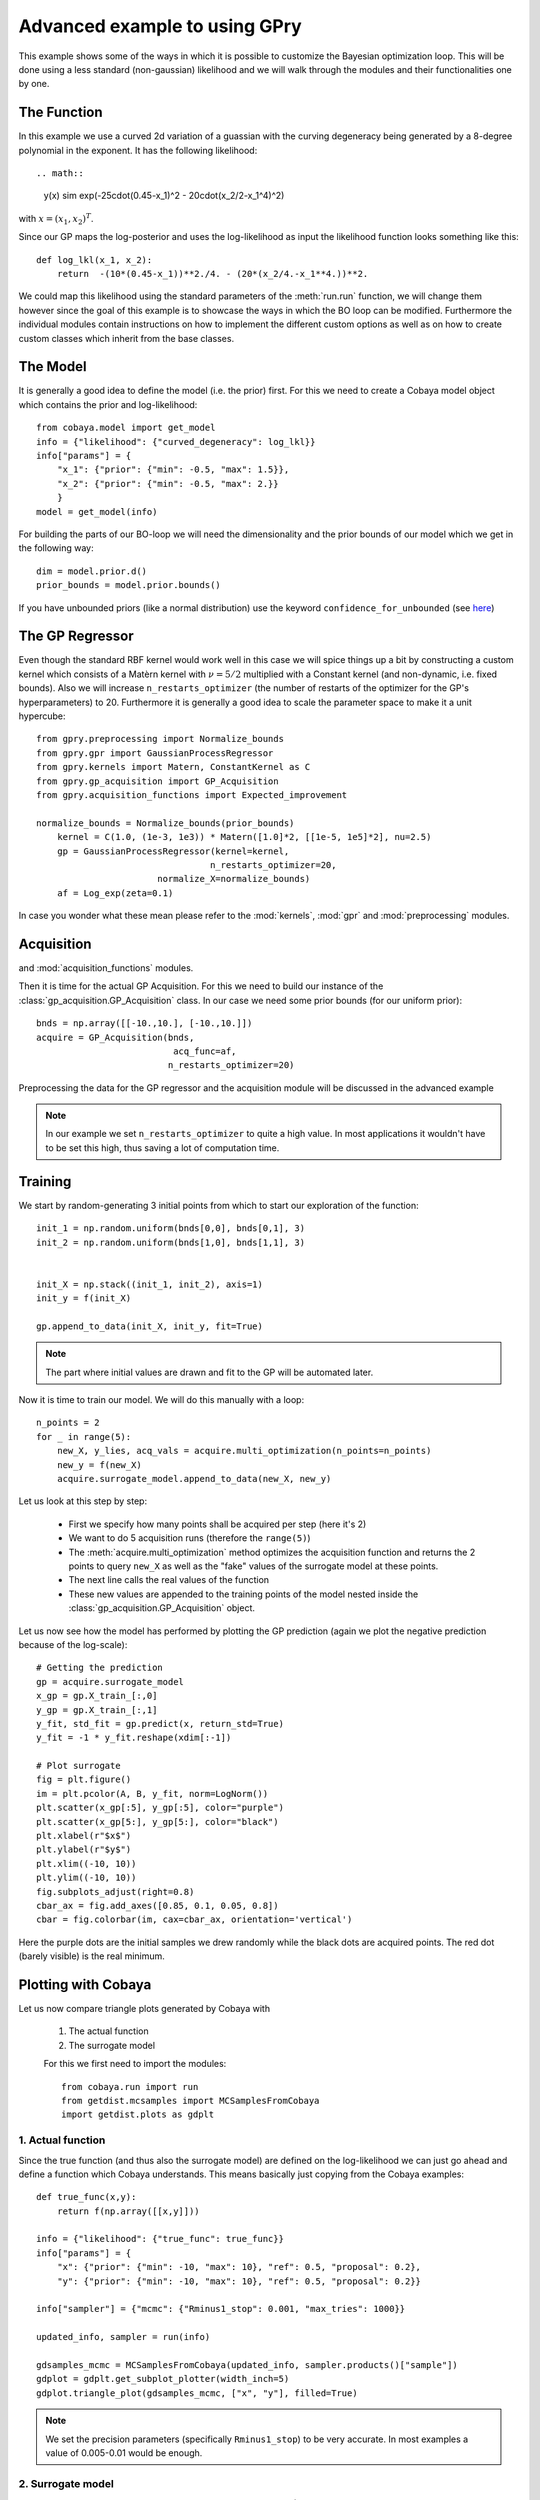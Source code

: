 ==================================
Advanced example to using GPry
==================================

This example shows some of the ways in which it is possible to customize the
Bayesian optimization loop. This will be done using a less standard
(non-gaussian) likelihood and we will walk through the modules and their
functionalities one by one.

The Function
============

In this example we use a curved 2d variation of a guassian with the curving
degeneracy being generated by a 8-degree polynomial in the exponent.
It has the following likelihood::

.. math::
    y(x) \sim \exp(-25\cdot(0.45-x_1)^2 - 20\cdot(x_2/2-x_1^4)^2)

with :math:`x=(x_1, x_2)^T`.

Since our GP maps the log-posterior and uses the log-likelihood as input the
likelihood function looks something like this::

    def log_lkl(x_1, x_2):
        return  -(10*(0.45-x_1))**2./4. - (20*(x_2/4.-x_1**4.))**2.

We could map this likelihood using the standard parameters of the
:meth:`run.run` function, we will change them however since the goal of this
example is to showcase the ways in which the BO loop can be modified.
Furthermore the individual modules contain instructions on how to implement
the different custom options as well as on how to create custom classes which
inherit from the base classes.

The Model
=========
It is generally a good idea to define the model (i.e. the prior) first. For
this we need to create a Cobaya model object which contains the prior and
log-likelihood::

    from cobaya.model import get_model
    info = {"likelihood": {"curved_degeneracy": log_lkl}}
    info["params"] = {
        "x_1": {"prior": {"min": -0.5, "max": 1.5}},
        "x_2": {"prior": {"min": -0.5, "max": 2.}}
        }
    model = get_model(info)

For building the parts of our BO-loop we will need the dimensionality and the
prior bounds of our model which we get in the following way::

    dim = model.prior.d()
    prior_bounds = model.prior.bounds()

If you have unbounded priors (like a normal distribution) use the keyword
``confidence_for_unbounded``
(see `here <https://cobaya.readthedocs.io/en/latest/params_prior.html#prior-class>`_)

The GP Regressor
================

Even though the standard RBF kernel would work well in this case we will spice
things up a bit by constructing a custom kernel which consists of a Matèrn
kernel with :math:`\nu=5/2` multiplied with a Constant kernel (and non-dynamic,
i.e. fixed bounds). Also we will increase ``n_restarts_optimizer`` (the number
of restarts of the optimizer for the GP's hyperparameters) to 20.
Furthermore it is generally a good idea to scale the parameter space to make it
a unit hypercube::

    from gpry.preprocessing import Normalize_bounds
    from gpry.gpr import GaussianProcessRegressor
    from gpry.kernels import Matern, ConstantKernel as C
    from gpry.gp_acquisition import GP_Acquisition
    from gpry.acquisition_functions import Expected_improvement

    normalize_bounds = Normalize_bounds(prior_bounds)
  	kernel = C(1.0, (1e-3, 1e3)) * Matern([1.0]*2, [[1e-5, 1e5]*2], nu=2.5)
  	gp = GaussianProcessRegressor(kernel=kernel,
  		                     n_restarts_optimizer=20,
                           normalize_X=normalize_bounds)
  	af = Log_exp(zeta=0.1)

In case you wonder what these mean please refer to the :mod:`kernels`,
:mod:`gpr` and :mod:`preprocessing` modules.

Acquisition
===========

and :mod:`acquisition_functions` modules.

Then it is time for the actual GP Acquisition. For this we need to
build our instance of the :class:`gp_acquisition.GP_Acquisition` class.
In our case we need some prior bounds (for our uniform prior)::

    bnds = np.array([[-10.,10.], [-10.,10.]])
    acquire = GP_Acquisition(bnds,
    			      acq_func=af,
                             n_restarts_optimizer=20)

Preprocessing the data for the GP regressor and the acquisition
module will be discussed in the advanced example

.. note::
    In our example we set ``n_restarts_optimizer`` to quite a high value.
    In most applications it wouldn't have to be set this high, thus saving
    a lot of computation time.

Training
========

We start by random-generating 3 initial points from which to start
our exploration of the function::

    init_1 = np.random.uniform(bnds[0,0], bnds[0,1], 3)
    init_2 = np.random.uniform(bnds[1,0], bnds[1,1], 3)


    init_X = np.stack((init_1, init_2), axis=1)
    init_y = f(init_X)

    gp.append_to_data(init_X, init_y, fit=True)

.. note::
    The part where initial values are drawn and fit to the GP will
    be automated later.

Now it is time to train our model. We will do this manually with
a loop::

    n_points = 2
    for _ in range(5):
        new_X, y_lies, acq_vals = acquire.multi_optimization(n_points=n_points)
        new_y = f(new_X)
        acquire.surrogate_model.append_to_data(new_X, new_y)

Let us look at this step by step:

    * First we specify how many points shall be
      acquired per step (here it's 2)
    * We want to do 5 acquisition runs (therefore the ``range(5)``)
    * The :meth:`acquire.multi_optimization` method optimizes the
      acquisition function and returns the 2 points to query ``new_X``
      as well as the "fake" values of the surrogate model at these points.
    * The next line calls the real values of the function
    * These new values are appended to the training points of the model
      nested inside the :class:`gp_acquisition.GP_Acquisition` object.

Let us now see how the model has performed by plotting the GP prediction
(again we plot the negative prediction because of the log-scale)::

    # Getting the prediction
    gp = acquire.surrogate_model
    x_gp = gp.X_train_[:,0]
    y_gp = gp.X_train_[:,1]
    y_fit, std_fit = gp.predict(x, return_std=True)
    y_fit = -1 * y_fit.reshape(xdim[:-1])

    # Plot surrogate
    fig = plt.figure()
    im = plt.pcolor(A, B, y_fit, norm=LogNorm())
    plt.scatter(x_gp[:5], y_gp[:5], color="purple")
    plt.scatter(x_gp[5:], y_gp[5:], color="black")
    plt.xlabel(r"$x$")
    plt.ylabel(r"$y$")
    plt.xlim((-10, 10))
    plt.ylim((-10, 10))
    fig.subplots_adjust(right=0.8)
    cbar_ax = fig.add_axes([0.85, 0.1, 0.05, 0.8])
    cbar = fig.colorbar(im, cax=cbar_ax, orientation='vertical')

.. image:: images/Surrogate.png
   :width: 600

Here the purple dots are the initial samples we drew randomly while the black
dots are acquired points. The red dot (barely visible) is the real minimum.

Plotting with Cobaya
====================

Let us now compare triangle plots generated by Cobaya with

 #. The actual function
 #. The surrogate model

 For this we first need to import the modules::

    from cobaya.run import run
    from getdist.mcsamples import MCSamplesFromCobaya
    import getdist.plots as gdplt

1. Actual function
******************

Since the true function (and thus also the surrogate model) are defined
on the log-likelihood we can just go ahead and define a function which Cobaya
understands. This means basically just copying from the Cobaya examples::

    def true_func(x,y):
        return f(np.array([[x,y]]))

    info = {"likelihood": {"true_func": true_func}}
    info["params"] = {
        "x": {"prior": {"min": -10, "max": 10}, "ref": 0.5, "proposal": 0.2},
        "y": {"prior": {"min": -10, "max": 10}, "ref": 0.5, "proposal": 0.2}}

    info["sampler"] = {"mcmc": {"Rminus1_stop": 0.001, "max_tries": 1000}}

    updated_info, sampler = run(info)

    gdsamples_mcmc = MCSamplesFromCobaya(updated_info, sampler.products()["sample"])
    gdplot = gdplt.get_subplot_plotter(width_inch=5)
    gdplot.triangle_plot(gdsamples_mcmc, ["x", "y"], filled=True)

.. image:: images/Ground_truth_triangle.png
   :width: 600

.. note::

    We set the precision parameters (specifically ``Rminus1_stop``) to be very
    accurate. In most examples a value of 0.005-0.01 would be enough.

2. Surrogate model
******************

For comparison we produce a triangle plot of the surrogate model
(Again with Cobaya)::

    def callonmodel(x,y):
        return gp.predict(np.array([[x,y]]))

    info = {"likelihood": {"gpsurrogate": callonmodel}}
    info["params"] = {
        "x": {"prior": {"min": -10, "max": 10}, "ref": 0.5, "proposal": 0.2},
        "y": {"prior": {"min": -10, "max": 10}, "ref": 0.5, "proposal": 0.2}}

    info["sampler"] = {"mcmc": {"Rminus1_stop": 0.001, "max_tries": 1000}}

    updated_info, sampler = run(info)

    gdsamples_gp = MCSamplesFromCobaya(updated_info, sampler.products()["sample"])
    gdplot = gdplt.get_subplot_plotter(width_inch=5)
    gdplot.triangle_plot(gdsamples_gp, ["x", "y"], filled=True)

.. image:: images/Surrogate_triangle.png
   :width: 600

Now we can compare the two to see if our GP finds the same contours as the MCMC::

    gdplot = gdplt.get_subplot_plotter(width_inch=5)
    gdplot.triangle_plot([gdsamples_mcmc, gdsamples_gp], ["x", "y"], filled=True,
        legend_labels=['MCMC', 'GP'])

.. image:: images/Comparison_triangle.png
   :width: 600

As you can see the two agree almost perfectly! And we achieved this with just 13
evaluations of the Posterior distribution!

The code for the example is available at :download:`../../examples/simple_example.py`
